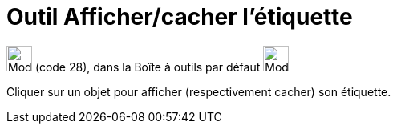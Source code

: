 = Outil Afficher/cacher l'étiquette
:page-en: tools/Show_Hide_Label
ifdef::env-github[:imagesdir: /fr/modules/ROOT/assets/images]

image:32px-Mode_showhidelabel.svg.png[Mode showhidelabel.svg,width=32,height=32] (code 28), dans la Boîte à outils par
défaut image:32px-Mode_translateview.svg.png[Mode translateview.svg,width=32,height=32]

Cliquer sur un objet pour afficher (respectivement cacher) son étiquette.
